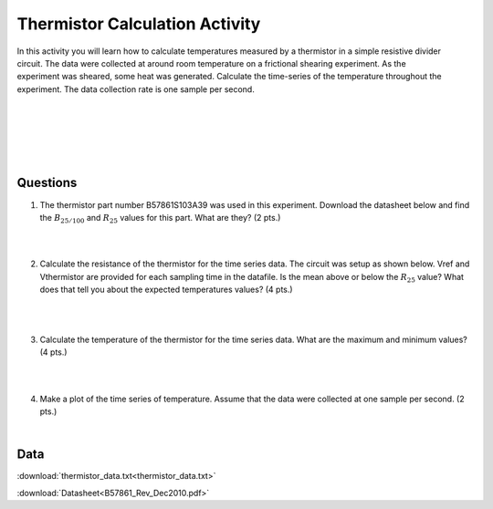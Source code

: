 .. _thermistor_calculation:

Thermistor Calculation Activity
===============================

.. figure:: ./images/thermistor_experiment.jpg
   :align: right
   :scale: 60 %

In this activity you will learn how to calculate temperatures measured by a
thermistor in a simple resistive divider circuit. The data were collected at
around room temperature on a frictional shearing experiment. As the experiment
was sheared, some heat was generated. Calculate the time-series of the
temperature throughout the experiment. The data collection rate is one sample
per second.

|
|
|
|
|

Questions
---------
1. The thermistor part number B57861S103A39 was used in this experiment. Download the
   datasheet below and find the :math:`B_{25/100}` and :math:`R_{25}` values
   for this part. What are they? (2 pts.)

   |
   |

2. Calculate the resistance of the thermistor for the time series data.
   The circuit was setup as shown below. Vref and Vthermistor are provided
   for each sampling time in the datafile. Is the
   mean above or below the :math:`R_{25}` value? What does that tell you about
   the expected temperatures values? (4 pts.)

   .. figure:: ./images/thermistor_circuit.png
      :align: center
      :scale: 40 %

   |
   |

3. Calculate the temperature of the thermistor for the time series data. What
   are the maximum and minimum values? (4 pts.)

   |
   |

4. Make a plot of the time series of temperature. Assume that the data were
   collected at one sample per second. (2 pts.)

   |

Data
----
:download:`thermistor_data.txt<thermistor_data.txt>`

:download:`Datasheet<B57861_Rev_Dec2010.pdf>`
